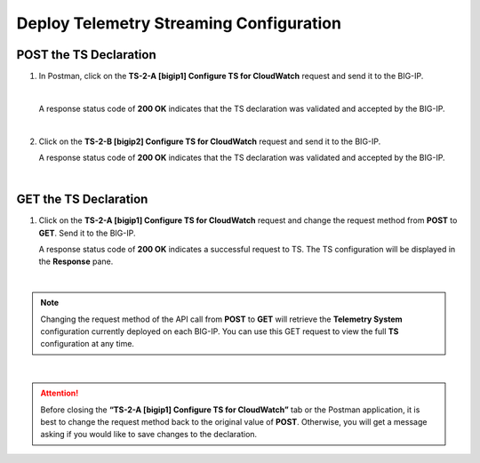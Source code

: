 Deploy Telemetry Streaming Configuration
================================================================================

POST the TS Declaration
--------------------------------------------------------------------------------

#. In Postman, click on the **TS-2-A [bigip1] Configure TS for CloudWatch** request and send it to the BIG-IP.

   .. image:: ./images/2023_4_postman_telemetry_streaming_body_bigip1.png
      :scale: 90%

   |

   A response status code of **200 OK** indicates that the TS declaration was validated and accepted by the BIG-IP.

   .. image:: ./images/2023_5_postman_telemetry_streaming_completed_bigip1.png
      :scale: 90%

   |

#. Click on the **TS-2-B [bigip2] Configure TS for CloudWatch** request and send it to the BIG-IP.

   A response status code of **200 OK** indicates that the TS declaration was validated and accepted by the BIG-IP.

   .. image:: ./images/2023_6_postman_telemetry_streaming_completed_bigip2.png
      :scale: 90%

|

GET the TS Declaration
--------------------------------------------------------------------------------

#. Click on the **TS-2-A [bigip1] Configure TS for CloudWatch** request and change the request method from **POST** to **GET**. Send it to the BIG-IP.

   A response status code of **200 OK** indicates a successful request to TS. The TS configuration will be displayed in the **Response** pane.

   .. image:: ./images/2023_14_postman_telemetry_streaming_get_bigip1.png
      :scale: 90%

|

.. note::

   Changing the request method of the API call from **POST** to **GET** will retrieve the **Telemetry System** configuration currently deployed on each BIG-IP. You can use this GET request to view the full **TS** configuration at any time.

|

.. attention::

   Before closing the **“TS-2-A [bigip1] Configure TS for CloudWatch”** tab or the Postman application, it is best to change the request method back to the original value of **POST**. Otherwise, you will get a message asking if you would like to save changes to the declaration.
